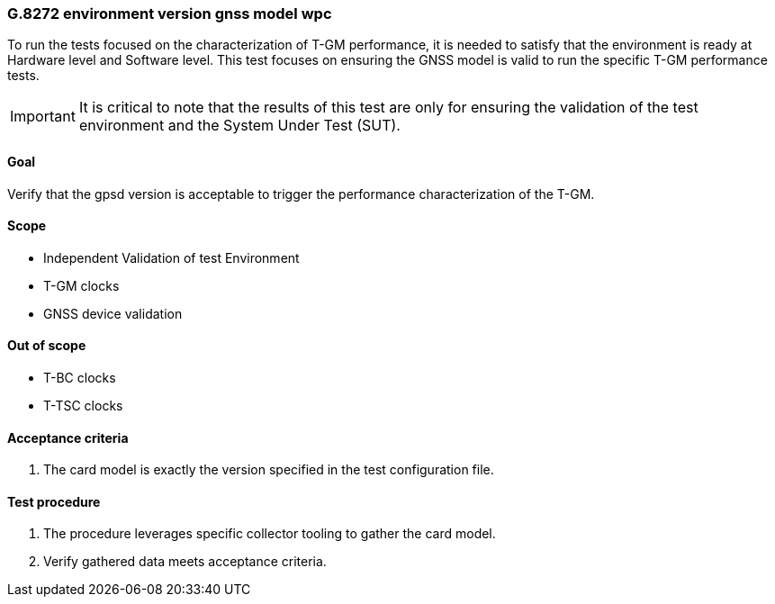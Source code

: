 ifdef::env-github[]
:important-caption: :heavy_exclamation_mark:
endif::[]

=== G.8272 environment version gnss model wpc

To run the tests focused on the characterization of T-GM performance, it is needed to satisfy that the environment is ready at Hardware level and Software level. This test focuses on ensuring the GNSS model is valid to run the specific T-GM performance tests.

IMPORTANT: It is critical to note that the results of this test are only for ensuring the validation of the test environment and the System Under Test (SUT).

==== Goal

Verify that the gpsd version is acceptable to trigger the performance characterization of the T-GM.

==== Scope

* Independent Validation of test Environment
* T-GM clocks
* GNSS device validation


==== Out of scope

* T-BC clocks
* T-TSC clocks


==== Acceptance criteria

1. The card model is exactly the version specified in the test configuration file.


==== Test procedure

1. The procedure leverages specific collector tooling to gather the card model.
2. Verify gathered data meets acceptance criteria.
